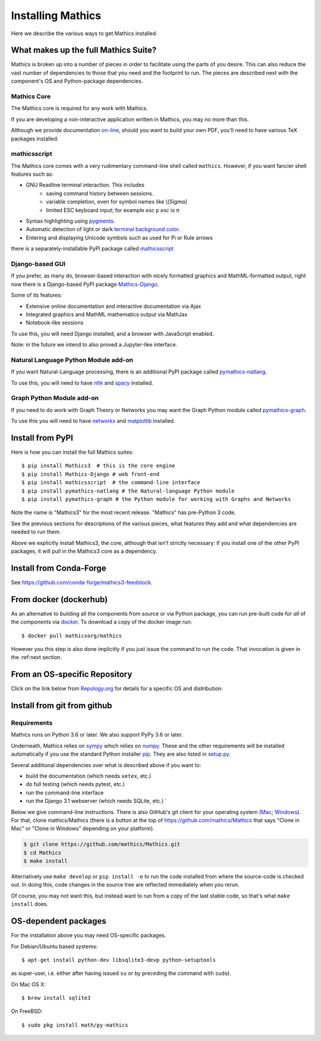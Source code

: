 .. index:: installing
.. _installing:

Installing Mathics
==================

Here we describe the various ways to get Mathics installed.

What makes up the full Mathics Suite?
~~~~~~~~~~~~~~~~~~~~~~~~~~~~~~~~~~~~~

Mathics is broken up into a number of pieces in order to facilitate
using the parts of you desire. This can also reduce the vast number of
dependencies to those that you need and the footprint to run. The
pieces are described next with the component's OS and Python-package
dependencies.


Mathics Core
++++++++++++

The Mathics core is required for any work with Mathics.

If you are developing a non-interactive application written in
Mathics, you may no more than this.

Although we provide documentation `on-line
<https://mathics.org/docs/mathics-latest.pdf>`_, should you want to
build your own PDF, you'll need to have various TeX packages installed.

mathicsscript
+++++++++++++

The Mathics core comes with a very rudimentary command-line
shell called ``mathics``. However, if you want fancier shell features such as:

* GNU Readline terminal interaction. This includes
   - saving command history between sessions.
   - variable completion, even for symbol names like `\\[Sigma]`
   - limited ESC keyboard input; for example *esc* ``p`` *esc* is π
* Syntax highlighting using `pygments <https://pygments.org>`_.
* Automatic detection of light or dark `terminal background color <https://pypi.org/project/term-background/>`_.
* Entering and displaying Unicode symbols such as used for Pi or Rule arrows

there is a separately-installable PyPI package called `mathicsscript <https://pypi.org/project/mathicsscript/>`_

Django-based GUI
++++++++++++++++

If you prefer, as many do, browser-based interaction with nicely formatted graphics and MathML-formatted output,
right now there is a Django-based PyPI package `Mathics-Django <https://pypi.org/project/Mathics-Django>`_.

Some of its features:

* Extensive online documentation and interactive documentation via Ajax
* Integrated graphics and MathML mathematics output via MathJax
* Notebook-like sessions

To use this, you will need Django installed, and a browser with JavaScript enabled.

Note: in the future we intend to also proved a Jupyter-like interface.

Natural Language Python Module add-on
+++++++++++++++++++++++++++++++++++++

If you want Natural-Language processing, there is an additional PyPI package called `pymathics-natlang <https://pypi.org/project/pymathics-natlang/>`_.

To use this, you will need to have `nltk <https://pypi.org/project/nltk>`_ and `spacy <https://pypi.org/project/spacy>`_ installed.

Graph Python Module add-on
+++++++++++++++++++++++++++

If you need to do work with Graph Theory or Networks you may want the Graph Python module called `pymathics-graph <https://pypi.org/project/pymathics-graph/>`_.

To use this you will need to have `networkx <https://pypi.org/project/networkx>`_ and `matplotlib <https://pypi.org/project/matplotlib>`_ installed.


Install from PyPI
~~~~~~~~~~~~~~~~~

Here is how you can install the full Mathics suites:
::

       $ pip install Mathics3  # this is the core engine
       $ pip install Mathics-Django # web front-end
       $ pip install mathicsscript  # the command-line interface
       $ pip install pymathics-natlang # the Natural-language Python module
       $ pip install pymathics-graph # the Python module for working with Graphs and Networks

Note the name is "Mathics3" for the most recent release. "Mathics" has
pre-Python 3 code.

See the previous sections for descriptions of the various pieces, what
features they add and what dependencies are needed to run them.

Above we explicitly install Mathics3, the core, although that isn't
strictly necessary: if you install one of the other PyPI packages, it
will pull in the Mathics3 core as a dependency.

Install from Conda-Forge
~~~~~~~~~~~~~~~~~~~~~~~~

See https://github.com/conda-forge/mathics3-feedstock.

From docker (dockerhub)
~~~~~~~~~~~~~~~~~~~~~~~

As an alternative to building all the components from source or via Python
package, you can run pre-built code for *all* of the components via
`docker <https://www.docker.com>`__. To download a copy of the docker
image run:

::

    $ docker pull mathicsorg/mathics

However you this step is also done implicitly if you just issue the
command to run the code. That invocation is given in the :ref:next section.

From an OS-specific Repository
~~~~~~~~~~~~~~~~~~~~~~~~~~~~~~

Click on the link below from `Repology.org <https://repology.org>`__ for
details for a specific OS and distribution:

|Packaging status|

Install from git from github
~~~~~~~~~~~~~~~~~~~~~~~~~~~~

Requirements
++++++++++++

Mathics runs on Python 3.6 or later. We also support PyPy 3.6 or later.

Underneath, Mathics relies on
`sympy <https://www.sympy.org/en/index.html>`__ which relies on
`numpy <https://numpy.org>`__. These and the other requirements will be
installed automatically if you use the standard Python installer
`pip <https://pip.pypa.io/en/stable/>`_. They are also listed in
`setup.py <https://github.com/mathics/Mathics/blob/master/setup.py>`__.


Several additional dependencies over what is described above if you want
to:

-  build the documentation (which needs ``xetex``, etc.)
-  do full testing (which needs pytest, etc.)
-  run the command-line interface
-  run the Django 3.1 webserver (which needs SQLite, etc.) \`

Below we give command-line instructions. There is also GitHub's git
client for your operating system (`Mac <http://mac.github.com/>`__;
`Windows <http://windows.github.com/>`__). For that, clone
mathics/Mathics (there is a button at the top of
https://github.com/mathics/Mathics that says "Clone in Mac" or "Clone in
Windows" depending on your platform).

.. code:: bash

    $ git clone https://github.com/mathics/Mathics.git
    $ cd Mathics
    $ make install

Alternatively use ``make develop`` or ``pip install -e`` to run the code
installed from where the source-code is checked out. In doing this, code
changes in the source tree are reflected immediately when you rerun.

Of course, you may not want this, but instead want to run from a copy of
the last stable code, so that's what ``make install`` does.

OS-dependent packages
~~~~~~~~~~~~~~~~~~~~~

For the installation above you may need OS-specific packages.

For Debian/Ubuntu based systems:

::

    $ apt-get install python-dev libsqlite3-devp python-setuptools

as super-user, i.e. either after having issued ``su`` or by preceding
the command with ``sudo``).

On Mac OS X:

::

    $ brew install sqlite3

On FreeBSD:

::

    $ sudo pkg install math/py-mathics

.. |Packaging status| image:: https://repology.org/badge/vertical-allrepos/mathics.svg
			    :target: https://repology.org/project/mathics/versions

